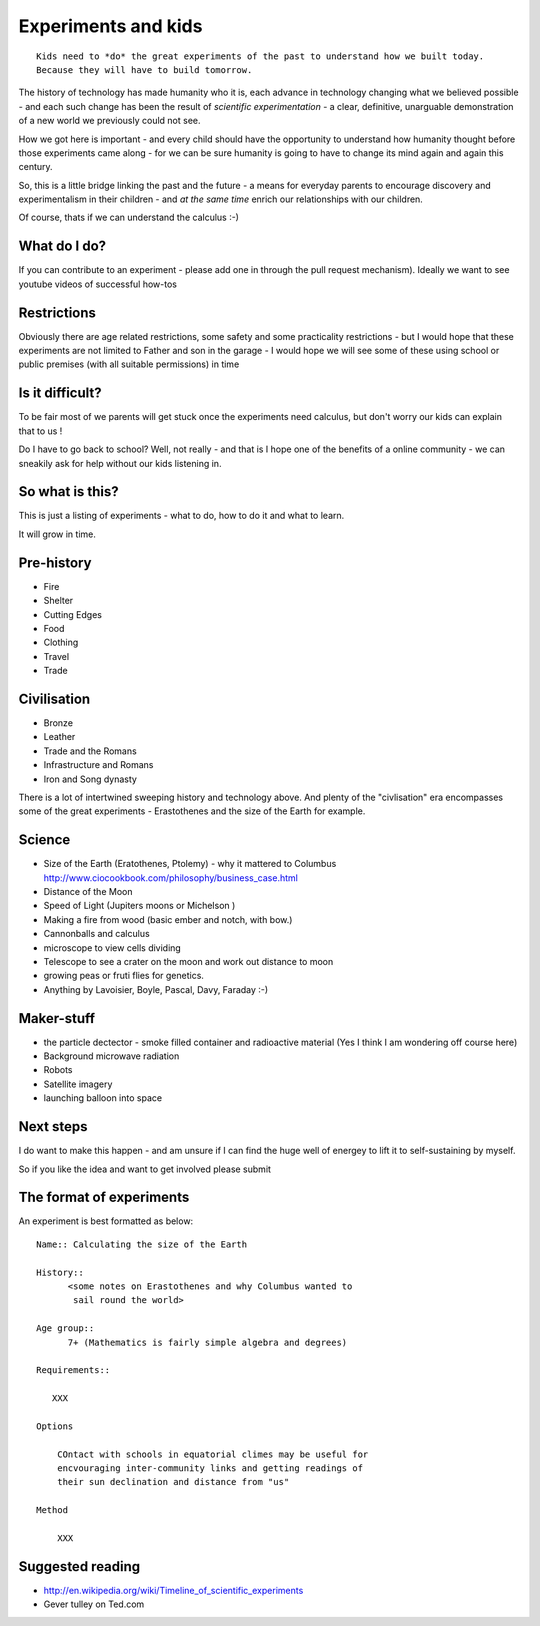 .. Great experiments of the past - with added children!

====================
Experiments and kids
====================

::

  Kids need to *do* the great experiments of the past to understand how we built today.
  Because they will have to build tomorrow. 

The history of technology has made humanity who it is, each advance in
technology changing what we believed possible - and each such change
has been the result of *scientific experimentation* - a clear,
definitive, unarguable demonstration of a new world we previously
could not see.

How we got here is important - and every child should have the opportunity 
to understand how humanity thought before those experiments came along - for 
we can be sure humanity is going to have to change its mind again and again 
this century.

So, this is a little bridge linking the past and the future - a means
for everyday parents to encourage discovery and experimentalism in
their children - and *at the same time* enrich our relationships with
our children.

Of course, thats if we can understand the calculus :-)


What do I do?
-------------

If you can contribute to an experiment - please add one in through the
pull request mechanism).  Ideally we want to see youtube videos of
successful how-tos

Restrictions
------------

Obviously there are age related restrictions, some safety and some
practicality restrictions - but I would hope that these experiments
are not limited to Father and son in the garage - I would hope we will
see some of these using school or public premises (with all suitable
permissions) in time

Is it difficult?
----------------

To be fair most of we parents will get stuck once the experiments need
calculus, but don't worry our kids can explain that to us !

Do I have to go back to school?  Well, not really - and that is I hope
one of the benefits of a online community - we can sneakily ask for
help without our kids listening in.

So what is this?
----------------

This is just a listing of experiments - what to do, how to do it and
what to learn.

It will grow in time.


Pre-history
-----------

* Fire
* Shelter
* Cutting Edges
* Food
* Clothing
* Travel
* Trade

Civilisation
------------

* Bronze
* Leather
* Trade and the Romans
* Infrastructure and Romans
* Iron and Song dynasty


There is a lot of intertwined sweeping history and technology above.  
And plenty of the "civlisation" era encompasses some of the great 
experiments - Erastothenes and the size of the Earth for example.

Science
-------

* Size of the Earth (Eratothenes, Ptolemy) - why it mattered to Columbus
  http://www.ciocookbook.com/philosophy/business_case.html

* Distance of the Moon

* Speed of Light (Jupiters moons or Michelson )

* Making a fire from wood (basic ember and notch, with bow.)

* Cannonballs and calculus

* microscope to view cells dividing

* Telescope to see a crater on the moon and work out distance to moon

* growing peas or fruti flies for genetics.

* Anything by Lavoisier, Boyle, Pascal, Davy, Faraday :-)

Maker-stuff
-----------

* the particle dectector - smoke filled container and radioactive material
  (Yes I think I am wondering off course here)

* Background microwave radiation

* Robots

* Satellite imagery

* launching balloon into space

Next steps
----------

I do want to make this happen - and am unsure if I can find the huge
well of energey to lift it to self-sustaining by myself.

So if you like the idea and want to get involved please submit 


The format of experiments
-------------------------

An experiment is best formatted as below::


  Name:: Calculating the size of the Earth

  History::
        <some notes on Erastothenes and why Columbus wanted to 
         sail round the world>

  Age group:: 
        7+ (Mathematics is fairly simple algebra and degrees)

  Requirements::

     XXX
        
  Options

      COntact with schools in equatorial climes may be useful for 
      encvouraging inter-community links and getting readings of 
      their sun declination and distance from "us"

  Method

      XXX


    

Suggested reading
-----------------

* http://en.wikipedia.org/wiki/Timeline_of_scientific_experiments
* Gever tulley on Ted.com

